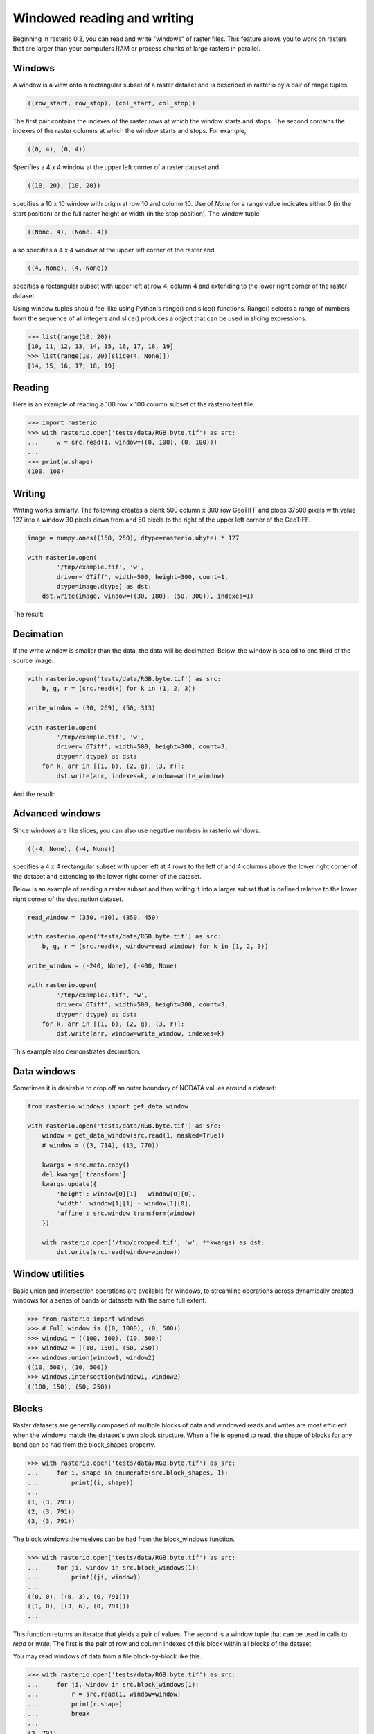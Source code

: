 Windowed reading and writing
****************************

Beginning in rasterio 0.3, you can read and write "windows" of raster files.
This feature allows you to work on rasters that are larger than your
computers RAM or process chunks of large rasters in parallel.

Windows
-------

A window is a view onto a rectangular subset of a raster dataset and is
described in rasterio by a pair of range tuples.

.. code-block:: python

    ((row_start, row_stop), (col_start, col_stop))

The first pair contains the indexes of the raster rows at which the window
starts and stops. The second contains the indexes of the raster columns at
which the window starts and stops. For example,

.. code-block:: python

    ((0, 4), (0, 4))

Specifies a 4 x 4 window at the upper left corner of a raster dataset and

.. code-block:: python

    ((10, 20), (10, 20))

specifies a 10 x 10 window with origin at row 10 and column 10. Use of `None`
for a range value indicates either 0 (in the start position) or the full raster
height or width (in the stop position). The window tuple

.. code-block:: python

    ((None, 4), (None, 4))

also specifies a 4 x 4 window at the upper left corner of the raster and

.. code-block:: python

    ((4, None), (4, None))

specifies a rectangular subset with upper left at row 4, column 4 and
extending to the lower right corner of the raster dataset.

Using window tuples should feel like using Python's range() and slice()
functions. Range() selects a range of numbers from the sequence of all integers
and slice() produces a object that can be used in slicing expressions.

.. code-block:: pycon

    >>> list(range(10, 20))
    [10, 11, 12, 13, 14, 15, 16, 17, 18, 19]
    >>> list(range(10, 20)[slice(4, None)])
    [14, 15, 16, 17, 18, 19]

Reading
-------

Here is an example of reading a 100 row x 100 column subset of the rasterio
test file.

.. code-block:: pycon

    >>> import rasterio
    >>> with rasterio.open('tests/data/RGB.byte.tif') as src:
    ...     w = src.read(1, window=((0, 100), (0, 100)))
    ...
    >>> print(w.shape)
    (100, 100)

Writing
-------

Writing works similarly. The following creates a blank 500 column x 300 row
GeoTIFF and plops 37500 pixels with value 127 into a window 30 pixels down from
and 50 pixels to the right of the upper left corner of the GeoTIFF.

.. code-block:: python

    image = numpy.ones((150, 250), dtype=rasterio.ubyte) * 127

    with rasterio.open(
            '/tmp/example.tif', 'w',
            driver='GTiff', width=500, height=300, count=1,
            dtype=image.dtype) as dst:
        dst.write(image, window=((30, 180), (50, 300)), indexes=1)

The result:

.. image:: http://farm6.staticflickr.com/5503/11378078386_cbe2fde02e_o_d.png
   :width: 500
   :height: 300

Decimation
----------

If the write window is smaller than the data, the data will be decimated.
Below, the window is scaled to one third of the source image.

.. code-block:: python

    with rasterio.open('tests/data/RGB.byte.tif') as src:
        b, g, r = (src.read(k) for k in (1, 2, 3))

    write_window = (30, 269), (50, 313)

    with rasterio.open(
            '/tmp/example.tif', 'w',
            driver='GTiff', width=500, height=300, count=3,
            dtype=r.dtype) as dst:
        for k, arr in [(1, b), (2, g), (3, r)]:
            dst.write(arr, indexes=k, window=write_window)

And the result:

.. image:: http://farm4.staticflickr.com/3804/11378361126_c034743079_o_d.png
   :width: 500
   :height: 300

Advanced windows
----------------

Since windows are like slices, you can also use negative numbers in rasterio
windows.

.. code-block:: python

    ((-4, None), (-4, None))

specifies a 4 x 4 rectangular subset with upper left at 4 rows to the left of
and 4 columns above the lower right corner of the dataset and extending to the
lower right corner of the dataset.

Below is an example of reading a raster subset and then writing it into a
larger subset that is defined relative to the lower right corner of the
destination dataset.

.. code-block:: python

    read_window = (350, 410), (350, 450)

    with rasterio.open('tests/data/RGB.byte.tif') as src:
        b, g, r = (src.read(k, window=read_window) for k in (1, 2, 3))

    write_window = (-240, None), (-400, None)

    with rasterio.open(
            '/tmp/example2.tif', 'w',
            driver='GTiff', width=500, height=300, count=3,
            dtype=r.dtype) as dst:
        for k, arr in [(1, b), (2, g), (3, r)]:
            dst.write(arr, window=write_window, indexes=k)

This example also demonstrates decimation.

.. image:: http://farm3.staticflickr.com/2827/11378772013_c8ab540f21_o_d.png
   :width: 500
   :height: 300


Data windows
------------

Sometimes it is desirable to crop off an outer boundary of NODATA values around
a dataset:

.. code-block:: python

    from rasterio.windows import get_data_window

    with rasterio.open('tests/data/RGB.byte.tif') as src:
        window = get_data_window(src.read(1, masked=True))
        # window = ((3, 714), (13, 770))

        kwargs = src.meta.copy()
        del kwargs['transform']
        kwargs.update({
            'height': window[0][1] - window[0][0],
            'width': window[1][1] - window[1][0],
            'affine': src.window_transform(window)
        })

        with rasterio.open('/tmp/cropped.tif', 'w', **kwargs) as dst:
            dst.write(src.read(window=window))


Window utilities
----------------

Basic union and intersection operations are available for windows, to streamline
operations across dynamically created windows for a series of bands or datasets
with the same full extent.

.. code-block:: python

    >>> from rasterio import windows
    >>> # Full window is ((0, 1000), (0, 500))
    >>> window1 = ((100, 500), (10, 500))
    >>> window2 = ((10, 150), (50, 250))
    >>> windows.union(window1, window2)
    ((10, 500), (10, 500))
    >>> windows.intersection(window1, window2)
    ((100, 150), (50, 250))


Blocks
------

Raster datasets are generally composed of multiple blocks of data and
windowed reads and writes are most efficient when the windows match the
dataset's own block structure. When a file is opened to read, the shape
of blocks for any band can be had from the block_shapes property.

.. code-block:: pycon

    >>> with rasterio.open('tests/data/RGB.byte.tif') as src:
    ...     for i, shape in enumerate(src.block_shapes, 1):
    ...         print((i, shape))
    ...
    (1, (3, 791))
    (2, (3, 791))
    (3, (3, 791))


The block windows themselves can be had from the block_windows function.

.. code-block:: pycon

    >>> with rasterio.open('tests/data/RGB.byte.tif') as src:
    ...     for ji, window in src.block_windows(1):
    ...         print((ji, window))
    ...
    ((0, 0), ((0, 3), (0, 791)))
    ((1, 0), ((3, 6), (0, 791)))
    ...

This function returns an iterator that yields a pair of values. The second is
a window tuple that can be used in calls to `read` or `write`. The first
is the pair of row and column indexes of this block within all blocks of the
dataset.

You may read windows of data from a file block-by-block like this.

.. code-block:: pycon

    >>> with rasterio.open('tests/data/RGB.byte.tif') as src:
    ...     for ji, window in src.block_windows(1):
    ...         r = src.read(1, window=window)
    ...         print(r.shape)
    ...         break
    ...
    (3, 791)

Well-bred files have identically blocked bands, but GDAL allows otherwise and
it's a good idea to test this assumption in your code.

.. code-block:: pycon

    >>> with rasterio.open('tests/data/RGB.byte.tif') as src:
    ...     assert len(set(src.block_shapes)) == 1
    ...     for ji, window in src.block_windows(1):
    ...         b, g, r = (src.read(k, window=window) for k in (1, 2, 3))
    ...         print((ji, r.shape, g.shape, b.shape))
    ...         break
    ...
    ((0, 0), (3, 791), (3, 791), (3, 791))

The block_shapes property is a band-ordered list of block shapes and
`set(src.block_shapes)` gives you the set of unique shapes. Asserting that
there is only one item in the set is effectively the same as asserting that all
bands have the same block structure. If they do, you can use the same windows
for each.

